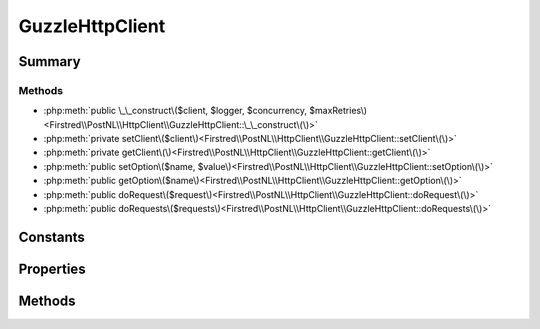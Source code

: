 .. rst-class:: phpdoctorst

.. role:: php(code)
	:language: php


GuzzleHttpClient
================


.. php:namespace:: Firstred\PostNL\HttpClient

.. php:class:: GuzzleHttpClient


	.. rst-class:: phpdoc-description
	
		| Class GuzzleClient\.
		
	
	:Parent:
		:php:class:`Firstred\\PostNL\\HttpClient\\BaseHttpClient`
	
	:Implements:
		:php:interface:`Firstred\\PostNL\\HttpClient\\HttpClientInterface` 
	


Summary
-------

Methods
~~~~~~~

* :php:meth:`public \_\_construct\($client, $logger, $concurrency, $maxRetries\)<Firstred\\PostNL\\HttpClient\\GuzzleHttpClient::\_\_construct\(\)>`
* :php:meth:`private setClient\($client\)<Firstred\\PostNL\\HttpClient\\GuzzleHttpClient::setClient\(\)>`
* :php:meth:`private getClient\(\)<Firstred\\PostNL\\HttpClient\\GuzzleHttpClient::getClient\(\)>`
* :php:meth:`public setOption\($name, $value\)<Firstred\\PostNL\\HttpClient\\GuzzleHttpClient::setOption\(\)>`
* :php:meth:`public getOption\($name\)<Firstred\\PostNL\\HttpClient\\GuzzleHttpClient::getOption\(\)>`
* :php:meth:`public doRequest\($request\)<Firstred\\PostNL\\HttpClient\\GuzzleHttpClient::doRequest\(\)>`
* :php:meth:`public doRequests\($requests\)<Firstred\\PostNL\\HttpClient\\GuzzleHttpClient::doRequests\(\)>`


Constants
---------

.. php:const:: DEFAULT_TIMEOUT = 60



.. php:const:: DEFAULT_CONNECT_TIMEOUT = 20



Properties
----------

.. php:attr:: protected static defaultOptions

	:Type: :any:`array<string,mixed\> <array<string,mixed\>>` 


.. php:attr:: private static client



Methods
-------

.. rst-class:: public

	.. php:method:: public __construct( $client=null, $logger=null, $concurrency=5, $maxRetries=5)
	
		.. rst-class:: phpdoc-description
		
			| GuzzleClient constructor\.
			
		
		
		:Since: 1.3.0 Custom constructor
	
	

.. rst-class:: private

	.. php:method:: private setClient( $client)
	
		
	
	

.. rst-class:: private

	.. php:method:: private getClient()
	
		.. rst-class:: phpdoc-description
		
			| Get the Guzzle client\.
			
		
		
		:Returns: :any:`\\GuzzleHttp\\Client <GuzzleHttp\\Client>` 
	
	

.. rst-class:: public

	.. php:method:: public setOption( $name, $value)
	
		.. rst-class:: phpdoc-description
		
			| Set Guzzle option\.
			
		
		
		:Parameters:
			* **$name** (string)  
			* **$value** (mixed)  

		
		:Returns: :any:`\\Firstred\\PostNL\\HttpClient\\GuzzleHttpClient <Firstred\\PostNL\\HttpClient\\GuzzleHttpClient>` 
	
	

.. rst-class:: public

	.. php:method:: public getOption( $name)
	
		.. rst-class:: phpdoc-description
		
			| Get Guzzle option\.
			
		
		
		:Parameters:
			* **$name** (string)  

		
		:Returns: mixed | null 
	
	

.. rst-class:: public

	.. php:method:: public doRequest( $request)
	
		.. rst-class:: phpdoc-description
		
			| Do a single request\.
			
			| Exceptions are captured into the result array
			
		
		
		:Throws: :any:`\\Firstred\\PostNL\\Exception\\HttpClientException <Firstred\\PostNL\\Exception\\HttpClientException>` 
	
	

.. rst-class:: public

	.. php:method:: public doRequests( $requests=\[\])
	
		.. rst-class:: phpdoc-description
		
			| Do all async requests\.
			
			| Exceptions are captured into the result array
			
		
		
		:Parameters:
			* **$requests** (:any:`Psr\\Http\\Message\\RequestInterface\[\] <Psr\\Http\\Message\\RequestInterface>`)  

		
		:Returns: :any:`\\Firstred\\PostNL\\Exception\\HttpClientException\[\] <Firstred\\PostNL\\Exception\\HttpClientException>` | :any:`\\Psr\\Http\\Message\\ResponseInterface\[\] <Psr\\Http\\Message\\ResponseInterface>` 
		:Throws: :any:`\\Firstred\\PostNL\\Exception\\InvalidArgumentException <Firstred\\PostNL\\Exception\\InvalidArgumentException>` 
	
	

